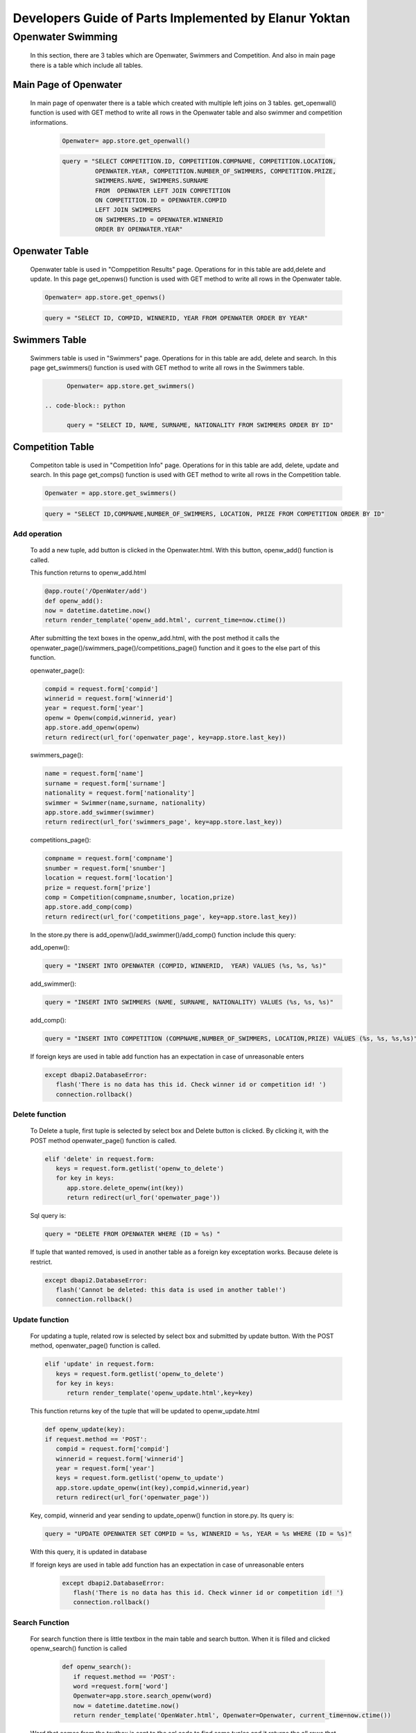 ######################################################
Developers Guide of Parts Implemented by Elanur Yoktan
######################################################

Openwater Swimming
==================

   In this section, there are 3 tables which are Openwater, Swimmers and Competition.
   And also in main page there is a table which include all tables.

Main Page of Openwater
----------------------

   In main page of openwater there is a table which created with multiple left joins 
   on 3 tables. get_openwall() function is used with GET method to write all rows in 
   the Openwater table and also swimmer and competition informations. 
   
      .. code-block:: python
      
            Openwater= app.store.get_openwall()
           
      .. code-block:: python
      
         query = "SELECT COMPETITION.ID, COMPETITION.COMPNAME, COMPETITION.LOCATION, 
                  OPENWATER.YEAR, COMPETITION.NUMBER_OF_SWIMMERS, COMPETITION.PRIZE, 
                  SWIMMERS.NAME, SWIMMERS.SURNAME 
                  FROM  OPENWATER LEFT JOIN COMPETITION 
                  ON COMPETITION.ID = OPENWATER.COMPID 
                  LEFT JOIN SWIMMERS 
                  ON SWIMMERS.ID = OPENWATER.WINNERID 
                  ORDER BY OPENWATER.YEAR"


Openwater Table
---------------

   Openwater table is used in "Comppetition Results" page. Operations for in this 
   table are add,delete and update. In this page get_openws() function is used with 
   GET method to write all rows in the Openwater table.
   
   .. code-block:: python
      
            Openwater= app.store.get_openws()
           
   .. code-block:: python
   
            query = "SELECT ID, COMPID, WINNERID, YEAR FROM OPENWATER ORDER BY YEAR" 
                       
Swimmers Table
--------------

   Swimmers table is used in "Swimmers" page. Operations for in this table are add,
   delete and search. In this page get_swimmers() function is used with GET method to 
   write all rows in the Swimmers table.
   
   .. code-block:: python
      
            Openwater= app.store.get_swimmers()
           
      .. code-block:: python
   
            query = "SELECT ID, NAME, SURNAME, NATIONALITY FROM SWIMMERS ORDER BY ID"
            
            
Competition Table
-----------------

   Competiton table is used in "Competition Info" page. Operations for in this table 
   are add, delete, update and search. In this page get_comps() function is used with
   GET method to write all rows in the Competition table.
   
   .. code-block:: python
      
            Openwater = app.store.get_swimmers()
           
   .. code-block:: python
   
            query = "SELECT ID,COMPNAME,NUMBER_OF_SWIMMERS, LOCATION, PRIZE FROM COMPETITION ORDER BY ID"

Add operation
~~~~~~~~~~~~~

   To add a new tuple, add button is clicked in the Openwater.html. With this button, 
   openw_add() function is called.

   This function returns to openw_add.html
   
   .. code-block:: python
   
         @app.route('/OpenWater/add')
         def openw_add():
         now = datetime.datetime.now()
         return render_template('openw_add.html', current_time=now.ctime())
         
         
   After submitting the text boxes in the openw_add.html, with the post method it 
   calls the openwater_page()/swimmers_page()/competitions_page() function and it goes 
   to the else part of this function.
   
   openwater_page():
   
   .. code-block:: python
   
         compid = request.form['compid']
         winnerid = request.form['winnerid']
         year = request.form['year'] 
         openw = Openw(compid,winnerid, year)
         app.store.add_openw(openw)
         return redirect(url_for('openwater_page', key=app.store.last_key))
         
   swimmers_page():
        
   .. code-block:: python
         
         name = request.form['name']
         surname = request.form['surname']
         nationality = request.form['nationality'] 
         swimmer = Swimmer(name,surname, nationality)
         app.store.add_swimmer(swimmer)
         return redirect(url_for('swimmers_page', key=app.store.last_key))


   competitions_page():
    
   .. code-block:: python
    
         compname = request.form['compname']
         snumber = request.form['snumber']
         location = request.form['location'] 
         prize = request.form['prize'] 
         comp = Competition(compname,snumber, location,prize)
         app.store.add_comp(comp)
         return redirect(url_for('competitions_page', key=app.store.last_key))
         
   In the store.py there is add_openw()/add_swimmer()/add_comp() function include 
   this query:
    
   add_openw():
    
   .. code-block:: python
         
         query = "INSERT INTO OPENWATER (COMPID, WINNERID,  YEAR) VALUES (%s, %s, %s)"
     
   add_swimmer():   
    
   .. code-block:: python
    
         query = "INSERT INTO SWIMMERS (NAME, SURNAME, NATIONALITY) VALUES (%s, %s, %s)"
    
   add_comp():
    
   .. code-block:: python
         
         query = "INSERT INTO COMPETITION (COMPNAME,NUMBER_OF_SWIMMERS, LOCATION,PRIZE) VALUES (%s, %s, %s,%s)"
     
   If foreign keys are used in table add function has an expectation in case of 
   unreasonable enters
     
   .. code-block:: python
     
         except dbapi2.DatabaseError:
            flash('There is no data has this id. Check winner id or competition id! ')
            connection.rollback()
     
Delete function
~~~~~~~~~~~~~~~

   To Delete a tuple, first tuple is selected by select box and Delete button is clicked.
   By clicking it, with the POST method openwater_page() function is called.
   
   .. code-block:: python
   
         elif 'delete' in request.form:
            keys = request.form.getlist('openw_to_delete')
            for key in keys:
               app.store.delete_openw(int(key))
               return redirect(url_for('openwater_page'))
               
   Sql query is:
        
   .. code-block:: python
   
         query = "DELETE FROM OPENWATER WHERE (ID = %s) "
         
   If tuple that wanted removed, is used in another table as a foreign key exceptation
   works. Because delete is restrict.
   
   .. code-block:: python
   
         except dbapi2.DatabaseError:
            flash('Cannot be deleted: this data is used in another table!')
            connection.rollback()
            
Update function
~~~~~~~~~~~~~~~

   For updating a tuple, related row is selected by select box and submitted by update
   button. With the POST method, openwater_page() function is called.
   
   .. code-block:: python
   
         elif 'update' in request.form:
            keys = request.form.getlist('openw_to_delete')
            for key in keys:
               return render_template('openw_update.html',key=key)
  
   This function returns key of the tuple that will be updated to openw_update.html

   .. code-block:: python
   
      def openw_update(key):
      if request.method == 'POST':
         compid = request.form['compid']
         winnerid = request.form['winnerid']
         year = request.form['year']
         keys = request.form.getlist('openw_to_update')
         app.store.update_openw(int(key),compid,winnerid,year)
         return redirect(url_for('openwater_page'))

   Key, compid, winnerid and year sending to update_openw() function in store.py. 
   Its query is:

   .. code-block:: python

       query = "UPDATE OPENWATER SET COMPID = %s, WINNERID = %s, YEAR = %s WHERE (ID = %s)"

   With this query, it is updated in database
   
   If foreign keys are used in table add function has an expectation in case of 
   unreasonable enters
     
     .. code-block:: python
     
         except dbapi2.DatabaseError:
            flash('There is no data has this id. Check winner id or competition id! ')
            connection.rollback()

Search Function
~~~~~~~~~~~~~~~

   For search function there is little textbox in the main table and search button. 
   When it is filled and clicked openw_search() function is called

    .. code-block:: python
    
         def openw_search():
            if request.method == 'POST':
            word =request.form['word']
            Openwater=app.store.search_openw(word)
            now = datetime.datetime.now()
            return render_template('OpenWater.html', Openwater=Openwater, current_time=now.ctime())
    

   Word that comes from the textbox is sent to the sql code to find some tuples and 
   it returns the all rows that are matched. query is:

   .. code-block:: python

        query = "SELECT ID, COMPID, WINNERID, YEAR FROM OPENWATER WHERE (ID = %s)"


   These matched tuples are sent to the main html and shown in the table. 
   
